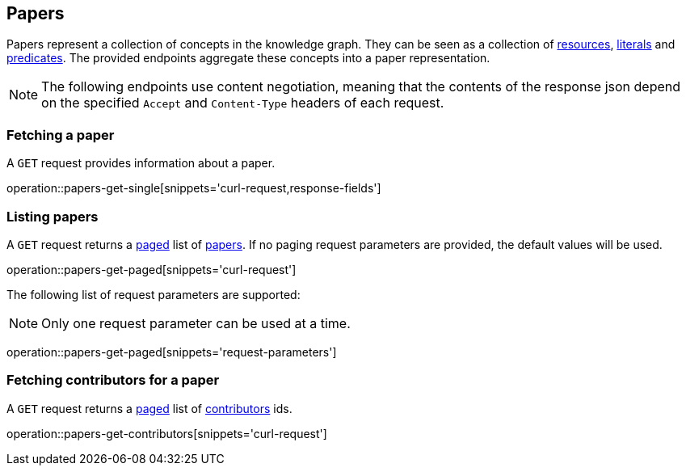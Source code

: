 == Papers

Papers represent a collection of concepts in the knowledge graph.
They can be seen as a collection of <<Resources,resources>>, <<Literals,literals>> and <<Predicates,predicates>>.
The provided endpoints aggregate these concepts into a paper representation.

NOTE: The following endpoints use content negotiation, meaning that the contents of the response json depend on the specified `Accept` and `Content-Type` headers of each request.

[[papers-fetch]]
=== Fetching a paper

A `GET` request provides information about a paper.

operation::papers-get-single[snippets='curl-request,response-fields']

[[papers-list]]
=== Listing papers

A `GET` request returns a <<sorting-and-pagination,paged>> list of <<papers-fetch,papers>>.
If no paging request parameters are provided, the default values will be used.

operation::papers-get-paged[snippets='curl-request']

The following list of request parameters are supported:

NOTE: Only one request parameter can be used at a time.

operation::papers-get-paged[snippets='request-parameters']

[[papers-contributors]]
=== Fetching contributors for a paper

A `GET` request returns a <<sorting-and-pagination,paged>> list of <<contributors,contributors>> ids.

operation::papers-get-contributors[snippets='curl-request']

////
[[papers-create]]
=== Creating papers

A `POST` request creates a new paper with all the given parameters.
The response will be `201 Created` when successful.
The paper root resource (object) can be retrieved by following the URI in the `Location` header field.

NOTE: The created paper root resource is returned in the body for convenience. This might be subject to change.

// FIXME: implement missing test
operation::paper-controller-test-add[snippets='request-fields,curl-request,http-response']

For more details on how the request would look like see https://gitlab.com/TIBHannover/orkg/orkg-backend/issues/77[Gitlab issue].

The response body consists of the following fields:

// FIXME: implement missing test
operation::paper-controller-test-add[snippets='response-fields']

NOTE: The Resources, Literals, Predicates part of the request are checked and an error is returned when some is missing or non-existing.
////
